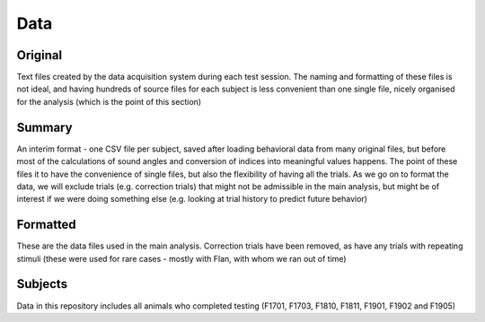 =======
Data
=======

---------
  Original
---------
Text files created by the data acquisition system during each test session. The naming and formatting 
of these files is not ideal, and having hundreds of source files for each subject is less convenient 
than one single file, nicely organised for the analysis (which is the point of this section)


--------
  Summary
--------
An interim format - one CSV file per subject, saved after loading behavioral data from many original files, but before most
of the calculations of sound angles and conversion of indices into meaningful values happens. The point of these files it 
to have the convenience of single files, but also the flexibility of having all the trials. As we go on to format the data,
we will exclude trials (e.g. correction trials) that might not be admissible in the main analysis, but might be of interest
if we were doing something else (e.g. looking at trial history to predict future behavior)


----------
  Formatted
----------
These are the data files used in the main analysis. Correction trials have been removed, as have any trials with repeating 
stimuli (these were used for rare cases - mostly with Flan, with whom we ran out of time)


----------
  Subjects
----------
Data in this repository includes all animals who completed testing (F1701, F1703, F1810, F1811, F1901, F1902 and F1905)

